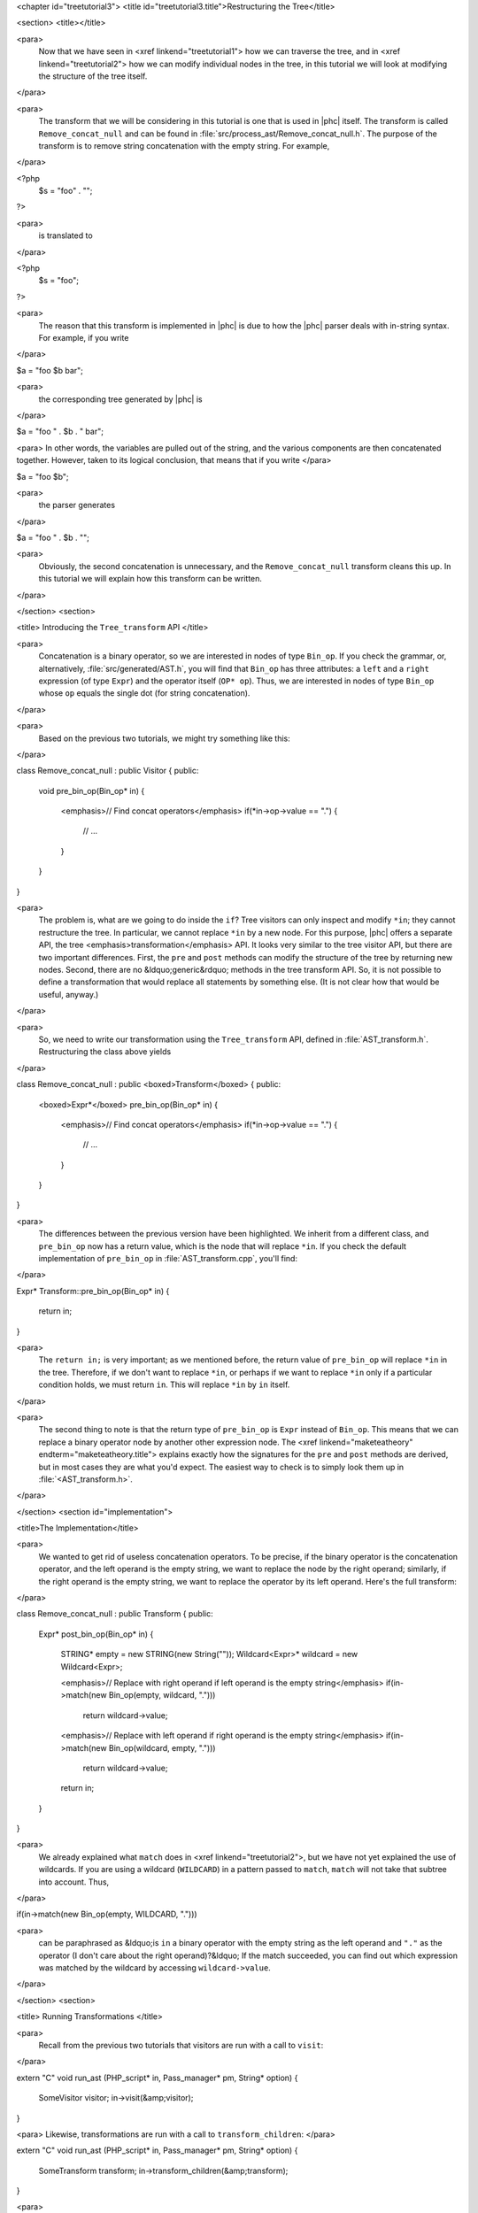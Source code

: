 <chapter id="treetutorial3">
<title id="treetutorial3.title">Restructuring the Tree</title>

<section>
<title></title>

<para>
	Now that we have seen in <xref linkend="treetutorial1"> how we can traverse
	the tree, and in <xref linkend="treetutorial2"> how we can modify individual
	nodes in the tree, in this tutorial we will look at modifying the structure
	of the tree itself.
</para>	

<para>
	The transform that we will be considering in this tutorial is one that is
	used in |phc| itself. The transform is called ``Remove_concat_null``
	and can be found in
	:file:`src/process_ast/Remove_concat_null.h`. The purpose of
	the transform is to remove string concatenation with the empty string. For
	example, 
</para>

.. sourcecode::

<?php
   $s = "foo" . "";
?>


<para>
	is translated to 
</para>

.. sourcecode::

<?php
   $s = "foo";
?>


<para>
	The reason that this transform is implemented in |phc| is due to how the |phc|
	parser deals with in-string syntax. For example, if you write 
</para>

.. sourcecode::

$a = "foo $b bar";


<para>
	the corresponding tree generated by |phc| is 
</para>

.. sourcecode::

$a = "foo " . $b . " bar";


<para> In other words, the variables are pulled out of the string, and the
various components are then concatenated together. However, taken to its
logical conclusion, that means that if you write </para>

.. sourcecode::

$a = "foo $b";


<para>
	the parser generates 
</para>

.. sourcecode::

$a = "foo " . $b . "";


<para>
	Obviously, the second concatenation is unnecessary, and the
	``Remove_concat_null`` transform cleans this up. In this tutorial
	we will explain how this transform can be written. 
</para>

</section>
<section>

<title> Introducing the ``Tree_transform`` API </title>

<para>
	Concatenation is a binary operator, so we are interested in nodes of type
	``Bin_op``. If you check the grammar, or, alternatively,
	:file:`src/generated/AST.h`, you will find that
	``Bin_op`` has three attributes: a ``left`` and a
	``right`` expression (of type ``Expr``) and the operator
	itself (``OP* op``). Thus, we are interested in nodes of type
	``Bin_op`` whose ``op`` equals the single dot (for string
	concatenation). 
</para>

<para>
	Based on the previous two tutorials, we might try something like this:
</para>

.. sourcecode::

class Remove_concat_null : public Visitor
{
public:
   void pre_bin_op(Bin_op* in)
   {
      <emphasis>// Find concat operators</emphasis>
      if(*in->op->value == ".")
      {
         // ...
      }
   }
}


<para>
	The problem is, what are we going to do inside the ``if``? Tree
	visitors can only inspect and modify ``*in``; they cannot
	restructure the tree. In particular, we cannot replace ``*in`` by a
	new node. For this purpose, |phc| offers a separate API, the tree
	<emphasis>transformation</emphasis> API. It looks very similar to the tree
	visitor API, but there are two important differences. First, the
	``pre`` and ``post`` methods can modify the structure of
	the tree by returning new nodes. Second, there are no &ldquo;generic&rdquo;
	methods in the tree transform API. So, it is not possible to define a
	transformation that would replace all statements by something else. (It is
	not clear how that would be useful, anyway.) 
</para>

<para>
	So, we need to write our transformation using the
	``Tree_transform`` API, defined in
	:file:`AST_transform.h`. Restructuring the class above yields
</para>

.. sourcecode::

class Remove_concat_null : public <boxed>Transform</boxed>
{
public:
   <boxed>Expr*</boxed> pre_bin_op(Bin_op* in)
   {
      <emphasis>// Find concat operators</emphasis>
      if(*in->op->value == ".")
      {
         // ...
      }
   }
}

			
<para>
	The differences between the previous version have been highlighted. We
	inherit from a different class, and ``pre_bin_op`` now has a return
	value, which is the node that will replace ``*in``. If you check
	the default implementation of ``pre_bin_op`` in
	:file:`AST_transform.cpp`, you'll find: 
</para>

.. sourcecode::

Expr* Transform::pre_bin_op(Bin_op* in)
{
   return in;
}

			
<para>
	The ``return in;`` is very important; as we mentioned before, the
	return value of ``pre_bin_op`` will replace ``*in`` in the
	tree. Therefore, if we don't want to replace ``*in``, or perhaps if
	we want to replace ``*in`` only if a particular condition holds, we
	must return ``in``. This will replace ``*in`` by
	``in`` itself. 
</para>

<para>
	The second thing to note is that the return type of ``pre_bin_op``
	is ``Expr`` instead of ``Bin_op``. This means that we can
	replace a binary operator node by another other expression node. The <xref
	linkend="maketeatheory" endterm="maketeatheory.title"> explains exactly how
	the signatures for the ``pre`` and ``post`` methods are
	derived, but in most cases they are what you'd expect.  The easiest way to
	check is to simply look them up in
	:file:`<AST_transform.h>`. 
</para> 

</section>
<section id="implementation">

<title>The Implementation</title> 

<para>
	We wanted to get rid of useless concatenation operators. To be precise, if
	the binary operator is the concatenation operator, and the left operand is
	the empty string, we want to replace the node by the right operand;
	similarly, if the right operand is the empty string, we want to replace the
	operator by its left operand. Here's the full transform: 
</para>
	
.. sourcecode::

class Remove_concat_null : public Transform
{
public:
   Expr* post_bin_op(Bin_op* in)
   {
      STRING* empty = new STRING(new String(""));
      Wildcard<Expr>* wildcard = new Wildcard<Expr>;
   
      <emphasis>// Replace with right operand if left operand is the empty string</emphasis>
      if(in->match(new Bin_op(empty, wildcard, ".")))
         return wildcard->value;
   
      <emphasis>// Replace with left operand if right operand is the empty string</emphasis>
      if(in->match(new Bin_op(wildcard, empty, ".")))
         return wildcard->value;
      
      return in;
   }
}


<para>
	We already explained what ``match`` does in <xref
	linkend="treetutorial2">, but we have not yet explained the use of
	wildcards. If you are using a wildcard (``WILDCARD``) in a pattern
	passed to ``match``, ``match`` will not take that subtree
	into account. Thus, 
</para> 
	
.. sourcecode::

if(in->match(new Bin_op(empty, WILDCARD, ".")))

			
<para>
	can be paraphrased as &ldquo;is ``in`` a binary operator with the
	empty string as the left operand and ``"."`` as the operator (I
	don't care about the right operand)?&ldquo; If the match succeeded, you can
	find out which expression was matched by the wildcard by accessing
	``wildcard->value``. 
</para>

</section>
<section>

<title> Running Transformations </title>

<para>
	Recall from the previous two tutorials that visitors are run with a call to
	``visit``: 
</para>

.. sourcecode::

extern "C" void run_ast (PHP_script* in, Pass_manager* pm, String* option)
{
    SomeVisitor visitor;
    in->visit(&amp;visitor);
}


<para> Likewise, transformations are run with a call to 
``transform_children``: </para>

.. sourcecode::

extern "C" void run_ast (PHP_script* in, Pass_manager* pm, String* option)
{
    SomeTransform transform;
    in->transform_children(&amp;transform);
}


<para>
	We invoke ``transform_children`` because we should not replace the
	top-level node in the AST (the ``PHP_script`` node itself).
</para> 

</section>
<section>

<title> A Subtlety </title>

<para>
	If you don't understand this section right now, don't worry about it; you
	might find it useful to read it again after having gained some experience
	with the transformation API. 
</para>

<para>
	We have implemented the transform as a <emphasis>post-</emphasis>transform
	rather than a <emphasis>pre-</emphasis> transform. Why? Suppose we
	implemented the transform as a pre-transform.  Consider the following PHP
	expression (bracketed explicitly for emphasis:) 
</para>

.. sourcecode::

("" . $a) . ""


<para>
	The first binary operator we encounter is the second one (get |phc| to print
	the tree if you don't see why.) So, we apply the transform and replace the
	operator by its left operand, which happens to be ``("" . $a)``.
	We then continue <emphasis>and transform the children of the that
	node</emphasis>, because that is how the tree transform API is defined. But
	the <emphasis>children</emphasis> of that node are ``""`` and
	``$a``. So, that means that the other binary operator itself will
	never be processed! 
</para>

<para>
	There are two solutions to this problem. The first is the one we used above,
	and use a post-transform instead of a pre-transform. You should try to
	reason out why this works, but a rule of thumb is that unless there is a
	good reason to use a pre-transform, it's safer to use the post-transform,
	because in the post-transform the children of the node have already been
	transformed, so that you are looking at the &ldquo;final&rdquo; version of
	the node. 
</para>

<para>
	The second solution is to use a pre-transform, but explicitly tell |phc| to
	transform the new node in turn.  This is the less elegant solution, but
	sometimes this is the only solution that will work (see for example the
	``Token_conversion`` transform in the
	:file:`src/process_ast/Token_conversion.cpp`). To do this, you
	would replace 
</para>
         
.. sourcecode::

return in->right;


<para>
	by 
</para>

.. sourcecode::

return in->right->pre_transform(this);


</section>
<section>

<title> What's Next? </title>

<para>
	The next tutorial in this series, <xref linkend="treetutorial4"
	endterm="treetutorial4.title">, introduces a very important notion in
	transforms: the use of <emphasis>state</emphasis>. 
</para>

</section>
</chapter>
